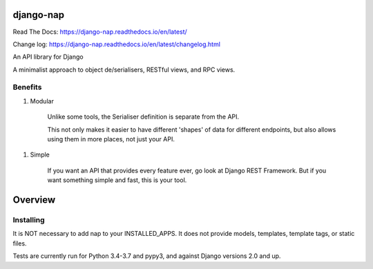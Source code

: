 django-nap
==========

Read The Docs: https://django-nap.readthedocs.io/en/latest/

Change log: https://django-nap.readthedocs.io/en/latest/changelog.html

An API library for Django

A minimalist approach to object de/serialisers, RESTful views, and RPC views.

Benefits
--------

1. Modular

    Unlike some tools, the Serialiser definition is separate from the API.

    This not only makes it easier to have different 'shapes' of data for
    different endpoints, but also allows using them in more places, not just
    your API.

1. Simple

    If you want an API that provides every feature ever, go look at Django REST
    Framework.  But if you want something simple and fast, this is your tool.

Overview
========

Installing
----------

It is NOT necessary to add nap to your INSTALLED\_APPS.  It does not provide
models, templates, template tags, or static files.

Tests are currently run for Python 3.4-3.7 and pypy3, and against Django
versions 2.0 and up.

